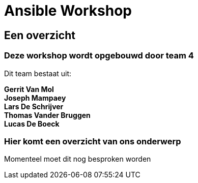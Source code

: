 = Ansible Workshop


== Een overzicht

=== Deze workshop wordt opgebouwd door team 4
Dit team bestaat uit:

*Gerrit Van Mol* +
*Joseph Mampaey* +
*Lars De Schrijver* +
*Thomas Vander Bruggen* +
*Lucas De Boeck*

=== Hier komt een overzicht van ons onderwerp

Momenteel moet dit nog besproken worden
